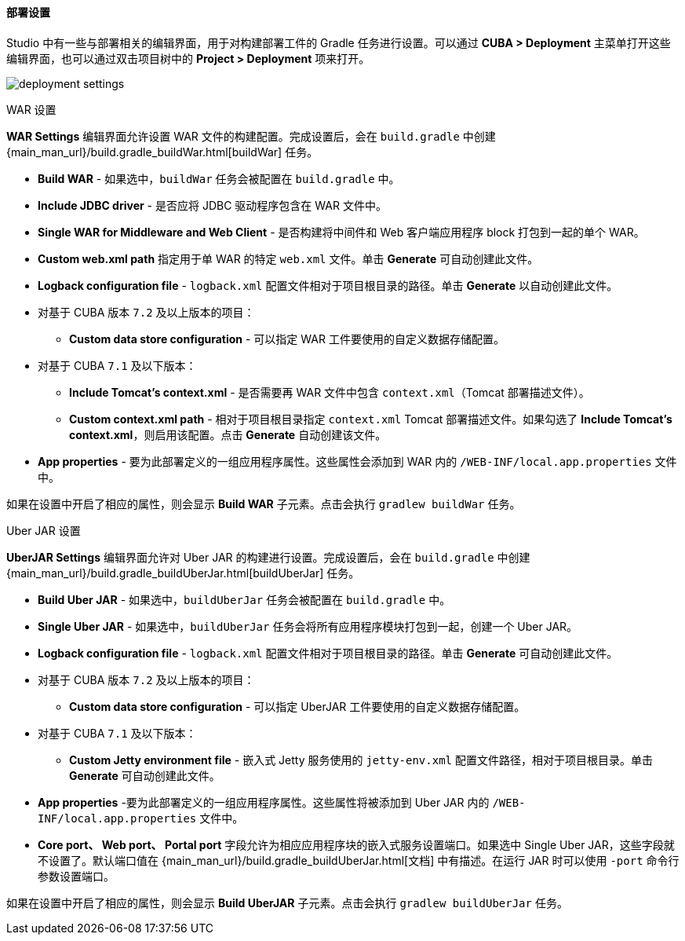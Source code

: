 :sourcesdir: ../../../../../source

[[deployment]]
==== 部署设置
--
Studio 中有一些与部署相关的编辑界面，用于对构建部署工件的 Gradle 任务进行设置。可以通过 *CUBA > Deployment* 主菜单打开这些编辑界面，也可以通过双击项目树中的 *Project > Deployment* 项来打开。

image::features/project/deployment-settings.png[align="center"]
--

[[deployment_war_settings]]
WAR 设置::
--
*WAR Settings* 编辑界面允许设置 WAR 文件的构建配置。完成设置后，会在 `build.gradle` 中创建 {main_man_url}/build.gradle_buildWar.html[buildWar] 任务。

* *Build WAR* - 如果选中，`buildWar` 任务会被配置在  `build.gradle` 中。

* *Include JDBC driver* - 是否应将 JDBC 驱动程序包含在 WAR 文件中。

* *Single WAR for Middleware and Web Client* - 是否构建将中间件和 Web 客户端应用程序 block 打包到一起的单个 WAR。

* *Custom web.xml path*  指定用于单 WAR 的特定 `web.xml` 文件。单击 *Generate* 可自动创建此文件。

* *Logback configuration file* - `logback.xml` 配置文件相对于项目根目录的路径。单击 *Generate* 以自动创建此文件。

* 对基于 CUBA 版本 `7.2` 及以上版本的项目：

** *Custom data store configuration* - 可以指定 WAR 工件要使用的自定义数据存储配置。

* 对基于 CUBA `7.1` 及以下版本：

** *Include Tomcat's context.xml* - 是否需要再 WAR 文件中包含 `context.xml`（Tomcat 部署描述文件）。

** *Custom context.xml path* - 相对于项目根目录指定 `context.xml` Tomcat 部署描述文件。如果勾选了 *Include Tomcat's context.xml*，则启用该配置。点击 *Generate* 自动创建该文件。

* *App properties* - 要为此部署定义的一组应用程序属性。这些属性会添加到 WAR 内的 `/WEB-INF/local.app.properties` 文件中。

如果在设置中开启了相应的属性，则会显示 *Build WAR* 子元素。点击会执行 `gradlew buildWar` 任务。
--

[[deployment_uber_jar_settings]]
Uber JAR 设置::
--
*UberJAR Settings* 编辑界面允许对 Uber JAR 的构建进行设置。完成设置后，会在 `build.gradle` 中创建 {main_man_url}/build.gradle_buildUberJar.html[buildUberJar] 任务。

* *Build Uber JAR* - 如果选中，`buildUberJar` 任务会被配置在 `build.gradle` 中。

* *Single Uber JAR* - 如果选中，`buildUberJar` 任务会将所有应用程序模块打包到一起，创建一个 Uber JAR。

* *Logback configuration file* - `logback.xml` 配置文件相对于项目根目录的路径。单击 *Generate* 可自动创建此文件。

* 对基于 CUBA 版本 `7.2` 及以上版本的项目：

** *Custom data store configuration* - 可以指定 UberJAR 工件要使用的自定义数据存储配置。

* 对基于 CUBA `7.1` 及以下版本：
** *Custom Jetty environment file* - 嵌入式 Jetty 服务使用的 `jetty-env.xml` 配置文件路径，相对于项目根目录。单击 *Generate* 可自动创建此文件。

* *App properties* -要为此部署定义的一组应用程序属性。这些属性将被添加到 Uber JAR 内的 `/WEB-INF/local.app.properties` 文件中。

* *Core port、 Web port、 Portal port* 字段允许为相应应用程序块的嵌入式服务设置端口。如果选中 Single Uber JAR，这些字段就不设置了。默认端口值在 {main_man_url}/build.gradle_buildUberJar.html[文档] 中有描述。在运行 JAR 时可以使用 `-port` 命令行参数设置端口。

如果在设置中开启了相应的属性，则会显示 *Build UberJAR* 子元素。点击会执行 `gradlew buildUberJar` 任务。
--
